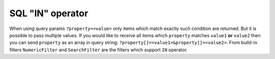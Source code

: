 .. _filtering_sql-in-operator:

SQL "IN" operator
==================

When using query params ``?property=<value>`` only items which match exactly such condition are returned. But it is possible to pass multiple values. If you would like to receive all items which ``property`` matches ``value1`` **or** ``value2`` then you can send ``property`` as an array in query string: ``?property[]=<value1>&property[]=<value2>``. From build-in filters ``NumericFilter`` and ``SearchFilter`` are the filters which support ``IN`` operator.

